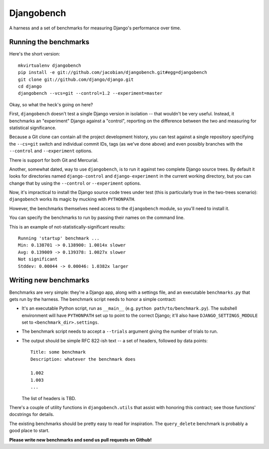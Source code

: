 Djangobench
===========

A harness and a set of benchmarks for measuring Django's performance over
time.

Running the benchmarks
----------------------

Here's the short version::

    mkvirtualenv djangobench
    pip install -e git://github.com/jacobian/djangobench.git#egg=djangobench
    git clone git://github.com/django/django.git
    cd django
    djangobench --vcs=git --control=1.2 --experiment=master

Okay, so what the heck's going on here?

First, ``djangobench`` doesn't test a single Django version in isolation --
that wouldn't be very useful. Instead, it benchmarks an "experiment" Django
against a "control", reporting on the difference between the two and
measuring for statistical significance.

Because a Git clone can contain all the project development history, you can
test against a single repository specifying the ``--cs=git`` switch and
individual commit IDs, tags (as we've done above) and even possibly branches
with the ``--control`` and ``--experiment`` options.

There is support for both Git and Mercurial.

Another, somewhat dated, way to use ``djangobench``, is to run it against two
complete Django source trees. By default it looks for directories named
``django-control`` and ``django-experiment`` in the current working directory,
but you can change that by using the ``--control`` or ``--experiment`` options.

Now, it's impractical to install the Django source code trees under test (this
is particularly true in the two-trees scenario): ``djangobench`` works its magic
by mucking with ``PYTHONPATH``.

However, the benchmarks themselves need access to the ``djangobench`` module, so
you'll need to install it.

You can specify the benchmarks to run by passing their names on the command
line.

This is an example of not-statistically-significant results::

    Running 'startup' benchmark ...
    Min: 0.138701 -> 0.138900: 1.0014x slower
    Avg: 0.139009 -> 0.139378: 1.0027x slower
    Not significant
    Stddev: 0.00044 -> 0.00046: 1.0382x larger

Writing new benchmarks
----------------------

Benchmarks are very simple: they're a Django app, along with a settings
file, and an executable ``benchmarks.py`` that gets run by the harness. The
benchmark script needs to honor a simple contract:

* It's an executable Python script, run as ``__main__`` (e.g. ``python
  path/to/benchmark.py``). The subshell environment will have
  ``PYTHONPATH`` set up to point to the correct Django; it'll also have
  ``DJANGO_SETTINGS_MODULE`` set to ``<benchmark_dir>.settings``.

* The benchmark script needs to accept a ``--trials`` argument giving
  the number of trials to run.

* The output should be simple RFC 822-ish text -- a set of headers,
  followed by data points::

        Title: some benchmark
        Description: whatever the benchmark does

        1.002
        1.003
        ...

  The list of headers is TBD.

There's a couple of utility functions in ``djangobench.utils`` that assist
with honoring this contract; see those functions' docstrings for details.

The existing benchmarks should be pretty easy to read for inspiration. The
``query_delete`` benchmark is probably a good place to start.

**Please write new benchmarks and send us pull requests on Github!**
